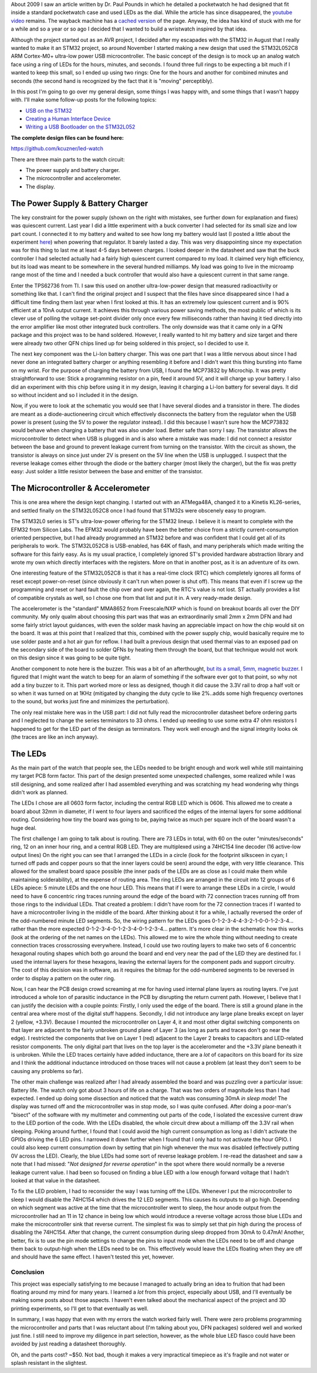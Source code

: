 .. rstblog-settings::
   :title: The LED Wristwatch: A (more or less) completed project!
   :date: 2017/04/18
   :url: /2017/04/18/the-led-wristwatch-a-more-or-less-completed-project
   :tags: arm-programming, hardware, programming

About 2009 I saw an article written by Dr. Paul Pounds in which he detailed a pocketwatch he had designed that fit inside a standard pocketwatch case and used LEDs as the dial. While the article has since disappeared, the `youtube video <https://www.youtube.com/watch?v=lex53AY7Fmo>`__ remains. The wayback machine has a `cached version <https://web.archive.org/web/20160322025932/http://www.eng.yale.edu/pep5/pocket_watch.html>`__ of the page. Anyway, the idea has kind of stuck with me for a while and so a year or so ago I decided that I wanted to build a wristwatch inspired by that idea.

Although the project started out as an AVR project, I decided after my escapades with the STM32 in August that I really wanted to make it an STM32 project, so around November I started making a new design that used the STM32L052C8 ARM Cortex-M0+ ultra-low power USB microcontroller. The basic concept of the design is to mock up an analog watch face using a ring of LEDs for the hours, minutes, and seconds. I found three full rings to be expecting a bit much if I wanted to keep this small, so I ended up using two rings\: One for the hours and another for combined minutes and seconds (the second hand is recognized by the fact that it is "moving" perceptibly).

In this post I'm going to go over my general design, some things I was happy with, and some things that I wasn't happy with. I'll make some follow-up posts for the following topics\:


* `USB on the STM32 <http://kevincuzner.com/2018/01/29/bare-metal-stm32-writing-a-usb-driver/>`__


* `Creating a Human Interface Device <http://kevincuzner.com/2018/02/02/cross-platform-driverless-usb-the-human-interface-device/>`__


* `Writing a USB Bootloader on the STM32L052 <http://kevincuzner.com/2018/06/28/building-a-usb-bootloader-for-an-stm32/>`__



**The complete design files can be found here\:** 


`https\://github.com/kcuzner/led-watch <https://github.com/kcuzner/led-watch>`__



.. image:: IMG_20170409_222521.jpg
   :target: IMG_20170409_222521.jpg
   :width: 3264

  
.. image:: IMG_20170415_194157.jpg
   :target: IMG_20170415_194157.jpg
   :width: 2448




.. rstblog-break::


There are three main parts to the watch circuit\:


* The power supply and battery charger.


* The microcontroller and accelerometer.


* The display.




The Power Supply & Battery Charger
----------------------------------



.. image:: WristwatchPowersupply.png
   :target: WristwatchPowersupply.png
   :width: 320

The key constraint for the power supply (shown on the right with mistakes, see further down for explanation and fixes) was quiescent current. Last year I did a little experiment with a buck converter I had selected for its small size and low part count. I connected it to my battery and waited to see how long my battery would last (I posted a little about the experiment `here <http://kevincuzner.com/2016/07/05/quick-n-dirty-data-acquisition-with-a-teensy-3-1/>`__) when powering that regulator. It barely lasted a day. This was very disappointing since my expectation was for this thing to last me at least 4-5 days between charges. I looked deeper in the datasheet and saw that the buck controller I had selected actually had a fairly high quiescent current compared to my load. It claimed very high efficiency, but its load was meant to be somewhere in the several hundred milliamps. My load was going to live in the microamp range most of the time and I needed a buck controller that would also have a quiescent current in that same range.

Enter the TPS62736 from TI. I saw this used on another ultra-low-power design that measured radioactivity or something like that. I can't find the original project and I suspect that the files have since disappeared since I had a difficult time finding them last year when I first looked at this. It has an extremely low quiescent current and is 90% efficient at a 10nA output current. It achieves this through various power saving methods, the most public of which is its clever use of polling the voltage set-point divider only once every few milliseconds rather than having it tied directly into the error amplifier like most other integrated buck controllers. The only downside was that it came only in a QFN package and this project was to be hand soldered. However, I really wanted to hit my battery and size target and there were already two other QFN chips lined up for being soldered in this project, so I decided to use it.

The next key component was the Li-Ion battery charger. This was one part that I was a little nervous about since I had never done an integrated battery charger or anything resembling it before and I didn't want this thing bursting into flame on my wrist. For the purpose of charging the battery from USB, I found the MCP73832 by Microchip. It was pretty straightforward to use\: Stick a programming resistor on a pin, feed it around 5V, and it will charge up your battery. I also did an experiment with this chip before using it in my design, leaving it charging a Li-Ion battery for several days. It did so without incident and so I included it in the design.

Now, if you were to look at the schematic you would see that I have several diodes and a transistor in there. The diodes are meant as a diode-auctioneering circuit which effectively disconnects the battery from the regulator when the USB power is present (using the 5V to power the regulator instead). I did this because I wasn't sure how the MCP73832 would behave when charging a battery that was also under load. Better safe than sorry I say. The transistor allows the microcontroller to detect when USB is plugged in and is also where a mistake was made\: I did not connect a resistor between the base and ground to prevent leakage current from turning on the transistor. With the circuit as shown, the transistor is always on since just under 2V is present on the 5V line when the USB is unplugged. I suspect that the reverse leakage comes either through the diode or the battery charger (most likely the charger), but the fix was pretty easy\: Just solder a little resistor between the base and emitter of the transistor.

The Microcontroller & Accelerometer
-----------------------------------



.. image:: WristwatchMicrocontroller.png
   :target: WristwatchMicrocontroller.png
   :width: 320

This is one area where the design kept changing. I started out with an ATMega48A, changed it to a Kinetis KL26-series, and settled finally on the STM32L052C8 once I had found that STM32s were obscenely easy to program.

The STM32L0 series is ST's ultra-low-power offering for the STM32 lineup. I believe it is meant to complete with the EFM32 from Silicon Labs. The EFM32 would probably have been the better choice from a strictly current-consumption oriented perspective, but I had already programmed an STM32 before and was confident that I could get all of its peripherals to work. The STM32L052C8 is USB-enabled, has 64K of flash, and many peripherals which made writing the software for this fairly easy. As is my usual practice, I completely ignored ST's provided hardware abstraction library and wrote my own which directly interfaces with the registers. More on that in another post, as it is an adventure of its own.

One interesting feature of the STM32L052C8 is that it has a real-time clock (RTC) which completely ignores all forms of reset except power-on-reset (since obviously it can't run when power is shut off). This means that even if I screw up the programming and reset or hard fault the chip over and over again, the RTC's value is not lost. ST actually provides a list of compatible crystals as well, so I chose one from that list and put it in. A very ready-made design.

The accelerometer is the "standard" MMA8652 from Freescale/NXP which is found on breakout boards all over the DIY community. My only qualm about choosing this part was that was an extraordinarily small 2mm x 2mm DFN and had some fairly strict layout guidances, with even the solder mask having an appreciable impact on how the chip would sit on the board. It was at this point that I realized that this, combined with the power supply chip, would basically require me to use solder paste and a hot air gun for reflow. I had built a previous design that used thermal vias to an exposed pad on the secondary side of the board to solder QFNs by heating them through the board, but that technique would not work on this design since it was going to be quite tight.

Another component to note here is the buzzer. This was a bit of an afterthought, `but its a small, 5mm, magnetic buzzer <https://www.digikey.com/products/en?x=0&y=0&lang=en&site=us&keywords=102-2201-1-ND>`__. I figured that I might want the watch to beep for an alarm of something if the software ever got to that point, so why not add a tiny buzzer to it. This part worked more or less as designed, though it did cause the 3.3V rail to drop a half volt or so when it was turned on at 1KHz (mitigated by changing the duty cycle to like 2%..adds some high frequency overtones to the sound, but works just fine and minimizes the perturbation).

The only real mistake here was in the USB part\: I did not fully read the microcontroller datasheet before ordering parts and I neglected to change the series terminators to 33 ohms. I ended up needing to use some extra 47 ohm resistors I happened to get for the LED part of the design as terminators. They work well enough and the signal integrity looks ok (the traces are like an inch anyway).

The LEDs
--------



.. image:: Wristwatch-LEDs.png
   :target: Wristwatch-LEDs.png
   :width: 320

As the main part of the watch that people see, the LEDs needed to be bright enough and work well while still maintaining my target PCB form factor. This part of the design presented some unexpected challenges, some realized while I was still designing, and some realized after I had assembled everything and was scratching my head wondering why things didn't work as planned.

The LEDs I chose are all 0603 form factor, including the central RGB LED which is 0606. This allowed me to create a board about 32mm in diameter, if I went to four layers and sacrificed the edges of the internal layers for some additional routing. Considering how tiny the board was going to be, paying twice as much per square inch of the board wasn't a huge deal.


.. image:: Wristwatch-LED-Wiring.png
   :target: Wristwatch-LED-Wiring.png
   :width: 320

The first challenge I am going to talk about is routing. There are 73 LEDs in total, with 60 on the outer "minutes/seconds" ring, 12 on an inner hour ring, and a central RGB LED. They are multiplexed using a 74HC154 line decoder (16 active-low output lines) On the right you can see that I arranged the LEDs in a circle (look for the footprint silksceen in cyan; I turned off pads and copper pours so that the inner layers could be seen) around the edge, with very little clearance. This allowed for the smallest board space possible (the inner pads of the LEDs are as close as I could make them while maintaining solderability), at the expense of routing area. The ring LEDs are arranged in the circuit into 12 groups of 6 LEDs apiece\: 5 minute LEDs and the one hour LED. This means that if I were to arrange these LEDs in a circle, I would need to have 6 concentric ring traces running around the edge of the board with 72 connection traces running off from those rings to the individual LEDs. That created a problem\: I didn't have room for the 72 connection traces if I wanted to have a microcontroller living in the middle of the board. After thinking about it for a while, I actually reversed the order of the odd-numbered minute LED segments. So, the wiring pattern for the LEDs goes 0-1-2-3-4-4-3-2-1-0-0-1-2-3-4... rather than the more expected 0-1-2-3-4-0-1-2-3-4-0-1-2-3-4... pattern. It's more clear in the schematic how this works (look at the ordering of the net names on the LEDs). This allowed me to wire the whole thing without needing to create connection traces crosscrossing everywhere. Instead, I could use two routing layers to make two sets of 6 concentric hexagonal routing shapes which both go around the board and end very near the pad of the LED they are destined for. I used the internal layers for these hexagons, leaving the external layers for the component pads and support circuitry. The cost of this decision was in software, as it requires the bitmap for the odd-numbered segments to be reversed in order to display a pattern on the outer ring.

Now, I can hear the PCB design crowd screaming at me for having used internal plane layers as routing layers. I've just introduced a whole ton of parasitic inductance in the PCB by disrupting the return current path. However, I believe that I can justify the decision with a couple points\: Firstly, I only used the edge of the board. There is still a ground plane in the central area where most of the digital stuff happens. Secondly, I did not introduce any large plane breaks except on layer 2 (yellow, +3.3V). Because I mounted the microcontroller on Layer 4, it and most other digital switching components on that layer are adjacent to the fairly unbroken ground plane of Layer 3 (as long as parts and traces don't go near the edge). I restricted the components that live on Layer 1 (red) adjacent to the Layer 2 breaks to capacitors and LED-related resistor components. The only digital part that lives on the top layer is the accelerometer and the +3.3V plane beneath it is unbroken. While the LED traces certainly have added inductance, there are a *lot* of capacitors on this board for its size and I think the additional inductance introduced on those traces will not cause a problem (at least they don't seem to be causing any problems so far).

The other main challenge was realized after I had already assembled the board and was puzzling over a particular issue\: Battery life. The watch only got about 3 hours of life on a charge. That was two orders of magnitude less than I had expected. I ended up doing some dissection and noticed that the watch was consuming 30mA *in sleep mode*! The display was turned off and the microcontroller was in stop mode, so I was quite confused. After doing a poor-man's "bisect" of the software with my multimeter and commenting out parts of the code, I isolated the excessive current draw to the LED portion of the code. With the LEDs disabled, the whole circuit drew about a milliamp off the 3.3V rail when sleeping. Poking around further, I found that I could avoid the high current consumption as long as I didn't activate the GPIOs driving the 6 LED pins. I narrowed it down further when I found that I only had to not activate the hour GPIO. I could also keep current consumption down by setting that pin high whenever the mux was disabled (effectively putting 0V across the LED). Clearly, the blue LEDs had some sort of reverse leakage problem. I re-read the datasheet and saw a note that I had missed\: "*Not designed for reverse operation*" in the spot where there would normally be a reverse leakage current value. I had been so focused on finding a blue LED with a low enough forward voltage that I hadn't looked at that value in the datasheet.

To fix the LED problem, I had to reconsider the way I was turning off the LEDs. Whenever I put the microcontroller to sleep I would disable the 74HC154 which drives the 12 LED segments. This causes its outputs to all go high. Depending on which segment was active at the time that the microcontroller went to sleep, the hour anode output from the microcontroller had an 11 in 12 chance in being low which would introduce a reverse voltage across those blue LEDs and make the microcontroller sink that reverse current. The simplest fix was to simply set that pin high during the process of disabling the 74HC154. After that change, the current consumption during sleep dropped from 30mA to 0.47mA! Another, better, fix is to use the pin mode settings to change the pins to input mode when the LEDs need to be off and change them back to output-high when the LEDs need to be on. This effectively would leave the LEDs floating when they are off and should have the same effect. I haven't tested this yet, however.

Conclusion
==========


This project was especially satisfying to me because I managed to actually bring an idea to fruition that had been floating around my mind for many years. I learned a *lot* from this project, especially about USB, and I'll eventually be making some posts about those aspects. I haven't even talked about the mechanical aspect of the project and 3D printing experiments, so I'll get to that eventually as well.

In summary, I was happy that even with my errors the watch worked fairly well. There were zero problems programming the microcontroller and parts that I was reluctant about (I'm talking about you, DFN packages) soldered well and worked just fine. I still need to improve my diligence in part selection, however, as the whole blue LED fiasco could have been avoided by just reading a datasheet thoroughly.

Oh, and the parts cost? ~$50. Not bad, though it makes a very impractical timepiece as it's fragile and not water or splash resistant in the slightest.